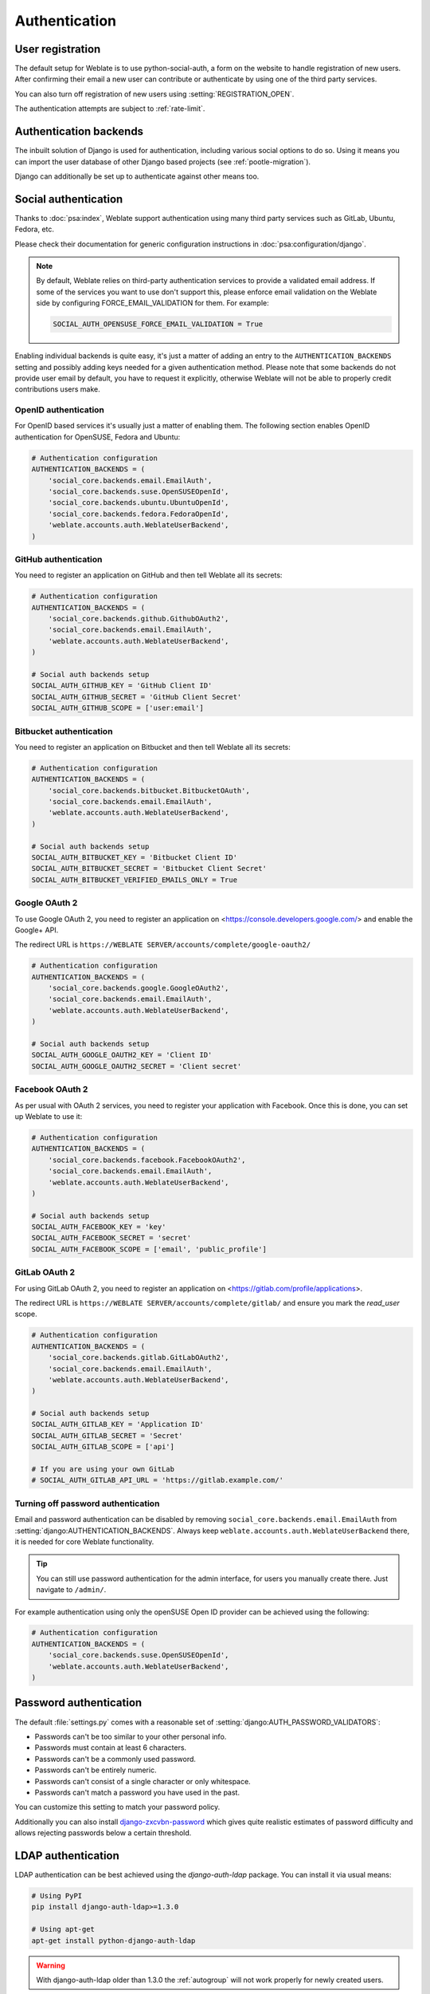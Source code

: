 Authentication
==============

User registration
-----------------

The default setup for Weblate is to use python-social-auth, a form on the website
to handle registration of new users. After confirming their email a new user can
contribute or authenticate by using one of the third party services.

You can also turn off registration of new users using
:setting:`REGISTRATION_OPEN`.

The authentication attempts are subject to :ref:`rate-limit`.


Authentication backends
-----------------------

The inbuilt solution of Django is used for authentication,
including various social options to do so.
Using it means you can import the user database of other Django based projects (see
:ref:`pootle-migration`).

Django can additionally be set up to authenticate against other means too.

Social authentication
---------------------

Thanks to :doc:`psa:index`, Weblate support authentication using many third
party services such as GitLab, Ubuntu, Fedora, etc.

Please check their documentation for generic configuration instructions
in :doc:`psa:configuration/django`.

.. note::

    By default, Weblate relies on third-party authentication services to
    provide a validated email address. If some of the services you want to use
    don't support this, please enforce email validation on the Weblate side
    by configuring FORCE_EMAIL_VALIDATION for them. For example:

    .. code-block:: python

        SOCIAL_AUTH_OPENSUSE_FORCE_EMAIL_VALIDATION = True

    .. seealso:: :doc:`psa:pipeline`

Enabling individual backends is quite easy, it's just a matter of adding an entry to
the ``AUTHENTICATION_BACKENDS`` setting and possibly adding keys needed for a given
authentication method. Please note that some backends do not provide user email by
default, you have to request it explicitly, otherwise Weblate will not be able
to properly credit contributions users make.

.. seealso::

    :doc:`Python Social Auth backend <psa:backends/index>`

OpenID authentication
~~~~~~~~~~~~~~~~~~~~~

For OpenID based services it's usually just a matter of enabling them. The following
section enables OpenID authentication for OpenSUSE, Fedora and Ubuntu:

.. code-block:: python

    # Authentication configuration
    AUTHENTICATION_BACKENDS = (
        'social_core.backends.email.EmailAuth',
        'social_core.backends.suse.OpenSUSEOpenId',
        'social_core.backends.ubuntu.UbuntuOpenId',
        'social_core.backends.fedora.FedoraOpenId',
        'weblate.accounts.auth.WeblateUserBackend',
    )

.. seealso:: 
   
   :doc:`psa:backends/openid`

.. _github_auth:

GitHub authentication
~~~~~~~~~~~~~~~~~~~~~

You need to register an application on GitHub and then tell Weblate all its secrets:

.. code-block:: python

    # Authentication configuration
    AUTHENTICATION_BACKENDS = (
        'social_core.backends.github.GithubOAuth2',
        'social_core.backends.email.EmailAuth',
        'weblate.accounts.auth.WeblateUserBackend',
    )

    # Social auth backends setup
    SOCIAL_AUTH_GITHUB_KEY = 'GitHub Client ID'
    SOCIAL_AUTH_GITHUB_SECRET = 'GitHub Client Secret'
    SOCIAL_AUTH_GITHUB_SCOPE = ['user:email']

.. seealso::

    :doc:`psa:backends/github`

.. _bitbucket_auth:

Bitbucket authentication
~~~~~~~~~~~~~~~~~~~~~~~~

You need to register an application on Bitbucket and then tell Weblate all its secrets:

.. code-block:: python

    # Authentication configuration
    AUTHENTICATION_BACKENDS = (
        'social_core.backends.bitbucket.BitbucketOAuth',
        'social_core.backends.email.EmailAuth',
        'weblate.accounts.auth.WeblateUserBackend',
    )

    # Social auth backends setup
    SOCIAL_AUTH_BITBUCKET_KEY = 'Bitbucket Client ID'
    SOCIAL_AUTH_BITBUCKET_SECRET = 'Bitbucket Client Secret'
    SOCIAL_AUTH_BITBUCKET_VERIFIED_EMAILS_ONLY = True

.. seealso:: 
   
   :doc:`psa:backends/bitbucket`

.. _google_auth:

Google OAuth 2
~~~~~~~~~~~~~~

To use Google OAuth 2, you need to register an application on
<https://console.developers.google.com/> and enable the Google+ API.

The redirect URL is ``https://WEBLATE SERVER/accounts/complete/google-oauth2/``

.. code-block:: python

    # Authentication configuration
    AUTHENTICATION_BACKENDS = (
        'social_core.backends.google.GoogleOAuth2',
        'social_core.backends.email.EmailAuth',
        'weblate.accounts.auth.WeblateUserBackend',
    )

    # Social auth backends setup
    SOCIAL_AUTH_GOOGLE_OAUTH2_KEY = 'Client ID'
    SOCIAL_AUTH_GOOGLE_OAUTH2_SECRET = 'Client secret'

.. seealso:: 
   
   :doc:`psa:backends/google`

.. _facebook_auth:

Facebook OAuth 2
~~~~~~~~~~~~~~~~

As per usual with OAuth 2 services, you need to register your application with
Facebook. Once this is done, you can set up Weblate to use it:

.. code-block:: python

    # Authentication configuration
    AUTHENTICATION_BACKENDS = (
        'social_core.backends.facebook.FacebookOAuth2',
        'social_core.backends.email.EmailAuth',
        'weblate.accounts.auth.WeblateUserBackend',
    )

    # Social auth backends setup
    SOCIAL_AUTH_FACEBOOK_KEY = 'key'
    SOCIAL_AUTH_FACEBOOK_SECRET = 'secret'
    SOCIAL_AUTH_FACEBOOK_SCOPE = ['email', 'public_profile']

.. seealso:: 
   
   :doc:`psa:backends/facebook`


.. _gitlab_auth:

GitLab OAuth 2
~~~~~~~~~~~~~~

For using GitLab OAuth 2, you need to register an application on
<https://gitlab.com/profile/applications>.

The redirect URL is ``https://WEBLATE SERVER/accounts/complete/gitlab/`` and
ensure you mark the `read_user` scope.

.. code-block:: python

    # Authentication configuration
    AUTHENTICATION_BACKENDS = (
        'social_core.backends.gitlab.GitLabOAuth2',
        'social_core.backends.email.EmailAuth',
        'weblate.accounts.auth.WeblateUserBackend',
    )

    # Social auth backends setup
    SOCIAL_AUTH_GITLAB_KEY = 'Application ID'
    SOCIAL_AUTH_GITLAB_SECRET = 'Secret'
    SOCIAL_AUTH_GITLAB_SCOPE = ['api']

    # If you are using your own GitLab
    # SOCIAL_AUTH_GITLAB_API_URL = 'https://gitlab.example.com/'

.. seealso:: 
   
   :doc:`psa:backends/gitlab`

Turning off password authentication
~~~~~~~~~~~~~~~~~~~~~~~~~~~~~~~~~~~

Email and password authentication can be disabled by removing
``social_core.backends.email.EmailAuth`` from
:setting:`django:AUTHENTICATION_BACKENDS`. Always keep
``weblate.accounts.auth.WeblateUserBackend`` there, it is needed for core
Weblate functionality.

.. tip::

   You can still use password authentication for the admin interface, for users you
   manually create there. Just navigate to ``/admin/``.

For example authentication using only the openSUSE Open ID provider can be achieved
using the following:

.. code-block:: python

    # Authentication configuration
    AUTHENTICATION_BACKENDS = (
        'social_core.backends.suse.OpenSUSEOpenId',
        'weblate.accounts.auth.WeblateUserBackend',
    )

Password authentication
-----------------------

The default :file:`settings.py` comes with a reasonable set of
:setting:`django:AUTH_PASSWORD_VALIDATORS`:

* Passwords can't be too similar to your other personal info.
* Passwords must contain at least 6 characters.
* Passwords can't be a commonly used password.
* Passwords can't be entirely numeric.
* Passwords can't consist of a single character or only whitespace.
* Passwords can't match a password you have used in the past.

You can customize this setting to match your password policy.

Additionally you can also install
`django-zxcvbn-password <https://pypi.org/project/django-zxcvbn-password/>`_
which gives quite realistic estimates of password difficulty and allows rejecting
passwords below a certain threshold.

.. _ldap-auth:

LDAP authentication
-------------------

LDAP authentication can be best achieved using the `django-auth-ldap` package. You
can install it via usual means:

.. code-block:: sh

    # Using PyPI
    pip install django-auth-ldap>=1.3.0

    # Using apt-get
    apt-get install python-django-auth-ldap

.. warning::

    With django-auth-ldap older than 1.3.0 the :ref:`autogroup` will not work
    properly for newly created users.

.. note::

   There are some incompatibilities in the Python LDAP 3.1.0 module, which might
   prevent you from using that version. If you get error `AttributeError:
   'module' object has no attribute '_trace_level'
   <https://github.com/python-ldap/python-ldap/issues/226>`_, downgrading
   python-ldap to 3.0.0 might help.

Once you have the package installed, you can hook it into the Django authentication:

.. code-block:: python

    # Add LDAP backed, keep Django one if you want to be able to login
    # even without LDAP for admin account
    AUTHENTICATION_BACKENDS = (
        'django_auth_ldap.backend.LDAPBackend',
        'weblate.accounts.auth.WeblateUserBackend',
    )

    # LDAP server address
    AUTH_LDAP_SERVER_URI = 'ldaps://ldap.example.net'

    # DN to use for authentication
    AUTH_LDAP_USER_DN_TEMPLATE = 'cn=%(user)s,o=Example'
    # Depending on your LDAP server, you might use a different DN
    # like:
    # AUTH_LDAP_USER_DN_TEMPLATE = 'ou=users,dc=example,dc=com'

    # List of attributes to import from LDAP upon login
    # Weblate stores full name of the user in the full_name attribute
    AUTH_LDAP_USER_ATTR_MAP = {
        'full_name': 'name',
        # Use the following if your LDAP server does not have full name
        # Weblate will merge them later
        # 'first_name': 'givenName',
        # 'last_name': 'sn',
        # Email is required for Weblate (used in VCS commits)
        'email': 'mail',
    }

If you can not use direct bind for authentication, you will need to use search,
and provide a user to bind for the search. For example:

.. code-block:: python

   import ldap
   from django_auth_ldap.config import LDAPSearch

   AUTH_LDAP_BIND_DN = ""
   AUTH_LDAP_BIND_PASSWORD = ""
   AUTH_LDAP_USER_SEARCH = LDAPSearch("ou=users,dc=example,dc=com",
       ldap.SCOPE_SUBTREE, "(uid=%(user)s)")

.. note::

    You should remove ``'social_core.backends.email.EmailAuth'`` from the
    ``AUTHENTICATION_BACKENDS`` setting, otherwise users will be able to set
    their password in Weblate, and authenticate using that. Keeping
    ``'weblate.accounts.auth.WeblateUserBackend'`` is still needed in order to
    make permissions and facilitate anonymous users. It will also allow you
    to log in using a local admin account, if you have created it (e.g. by using
    :djadmin:`createadmin`).

.. seealso::

    :doc:`ldap:index`, :doc:`ldap:authentication`


.. _cas-auth:


CAS authentication
------------------

CAS authentication can be achieved using a package such as `django-cas-ng`.

Step one is disclosing the email field of the user via CAS. This has to be
configured on the CAS server itself, and requires you run at least CAS v2 since
CAS v1 doesn't support attributes at all.

Step two is updating Weblate to use your CAS server and attributes.

To install `django-cas-ng`:

.. code-block:: sh

    pip install django-cas-ng

Once you have the package installed you can hook it up to the Django
authentication system by modifying the :file:`settings.py` file:

.. code-block:: python

    # Add CAS backed, keep the Django one if you want to be able to log in
    # even without LDAP for the admin account
    AUTHENTICATION_BACKENDS = (
        'django_cas_ng.backends.CASBackend',
        'weblate.accounts.auth.WeblateUserBackend',
    )

    # CAS server address
    CAS_SERVER_URL = 'https://cas.example.net/cas/'

    # Add django_cas_ng somewhere in the list of INSTALLED_APPS
    INSTALLED_APPS = (
        ...,
        'django_cas_ng'
    )

Finally, a signal can be used to map the email field to the user object. For
this to work you have to import the signal from the `django-cas-ng` package and
connect your code with this signal. Doing this in settings file can
cause problems, therefore it's suggested to put it:

- In your app config's :py:meth:`django:django.apps.AppConfig.ready` method (Django 1.7 and above)
- At the end of your :file:`models.py` file (Django 1.6 and below)
- In the project's :file:`urls.py` file (when no models exist)

.. code-block:: python

    from django_cas_ng.signals import cas_user_authenticated
    from django.dispatch import receiver
    @receiver(cas_user_authenticated)
    def update_user_email_address(sender, user=None, attributes=None, **kwargs):
        # If your CAS server does not always include the email attribute
        # you can wrap the next two lines of code in a try/catch block.
        user.email = attributes['email']
        user.save()

.. seealso::

    `Django CAS NG <https://github.com/mingchen/django-cas-ng>`_

Configuring third party Django authentication
---------------------------------------------

Generally any Django authentication plugin should work with Weblate. Just
follow the instructions for the plugin, just remember to keep the Weblate user backend
installed.

.. seealso::

    :ref:`ldap-auth`,
    :ref:`cas-auth`

Typically the installation will consist of adding an authentication backend to
:setting:`django:AUTHENTICATION_BACKENDS` and installing an authentication app (if
there is any) into :setting:`django:INSTALLED_APPS`:

.. code-block:: python

    AUTHENTICATION_BACKENDS = (
        # Add authentication backend here
        'weblate.accounts.auth.WeblateUserBackend',
    )

    INSTALLED_APPS = (
        ...
        'weblate',
        # Install authentication app here
    )
